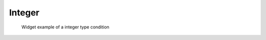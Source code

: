 Integer
--------

.. code-block:: xml
   :caption: Example of a integer type condition definition
   :name: widget_example_integer_def
   :linenos:

   <Item name="numsteps" caption="The Number of steps to calculate">
     <Definition valueType="integer" default="20" min="1" max="200" />
   </Item>

.. _widget_example_integer:

.. figure:: images/widget_example_integer.png
   :width: 340pt

   Widget example of a integer type condition

.. code-block:: fortran
   :caption: Code example to load a integer type condition (for calculation conditions and grid generating conditions)
   :name: widget_example_integer_load_calccond
   :linenos:

   integer:: ier, numsteps

   call cg_iric_read_integer_f("numsteps", numsteps, ier)

.. code-block:: fortran
   :caption: Code example to load a integer type condition (for boundary conditions)
   :name: widget_example_integer_load_bcond
   :linenos:

   integer:: ier, numsteps

   call cg_iric_read_bc_integer_f("inflow", 1, "numsteps", numsteps, ier)

